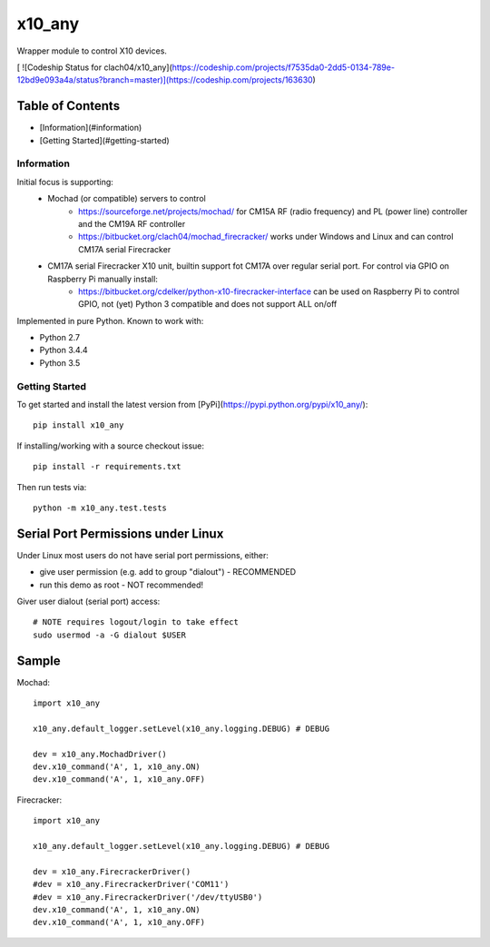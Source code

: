 x10_any
=======

Wrapper module to control X10 devices.

[ ![Codeship Status for clach04/x10_any](https://codeship.com/projects/f7535da0-2dd5-0134-789e-12bd9e093a4a/status?branch=master)](https://codeship.com/projects/163630)

Table of Contents
~~~~~~~~~~~~~~~~~

* [Information](#information)
* [Getting Started](#getting-started)


Information
-----------

Initial focus is supporting:
  * Mochad (or compatible) servers to control
      * https://sourceforge.net/projects/mochad/ for CM15A RF (radio frequency) and PL (power line) controller and the CM19A RF controller
      * https://bitbucket.org/clach04/mochad_firecracker/ works under Windows and Linux and can control CM17A serial Firecracker
  * CM17A serial Firecracker X10 unit, builtin support fot CM17A over regular serial port. For control via GPIO on Raspberry Pi manually install:
      * https://bitbucket.org/cdelker/python-x10-firecracker-interface can be used on Raspberry Pi to control GPIO, not (yet) Python 3 compatible and does not support ALL on/off

Implemented in pure Python. Known to work with:

* Python 2.7
* Python 3.4.4
* Python 3.5

Getting Started
---------------

To get started and install the latest version from
[PyPi](https://pypi.python.org/pypi/x10_any/)::

    pip install x10_any

If installing/working with a source checkout issue::

    pip install -r requirements.txt

Then run tests via::

    python -m x10_any.test.tests

Serial Port Permissions under Linux
~~~~~~~~~~~~~~~~~~~~~~~~~~~~~~~~~~~

Under Linux most users do not have serial port permissions,
either:

* give user permission (e.g. add to group "dialout") - RECOMMENDED
* run this demo as root - NOT recommended!

Giver user dialout (serial port) access::

    # NOTE requires logout/login to take effect
    sudo usermod -a -G dialout $USER

Sample
~~~~~~

Mochad::

    import x10_any
    
    x10_any.default_logger.setLevel(x10_any.logging.DEBUG) # DEBUG
    
    dev = x10_any.MochadDriver()
    dev.x10_command('A', 1, x10_any.ON)
    dev.x10_command('A', 1, x10_any.OFF)

Firecracker::

    import x10_any
    
    x10_any.default_logger.setLevel(x10_any.logging.DEBUG) # DEBUG
    
    dev = x10_any.FirecrackerDriver()
    #dev = x10_any.FirecrackerDriver('COM11')
    #dev = x10_any.FirecrackerDriver('/dev/ttyUSB0')
    dev.x10_command('A', 1, x10_any.ON)
    dev.x10_command('A', 1, x10_any.OFF)
